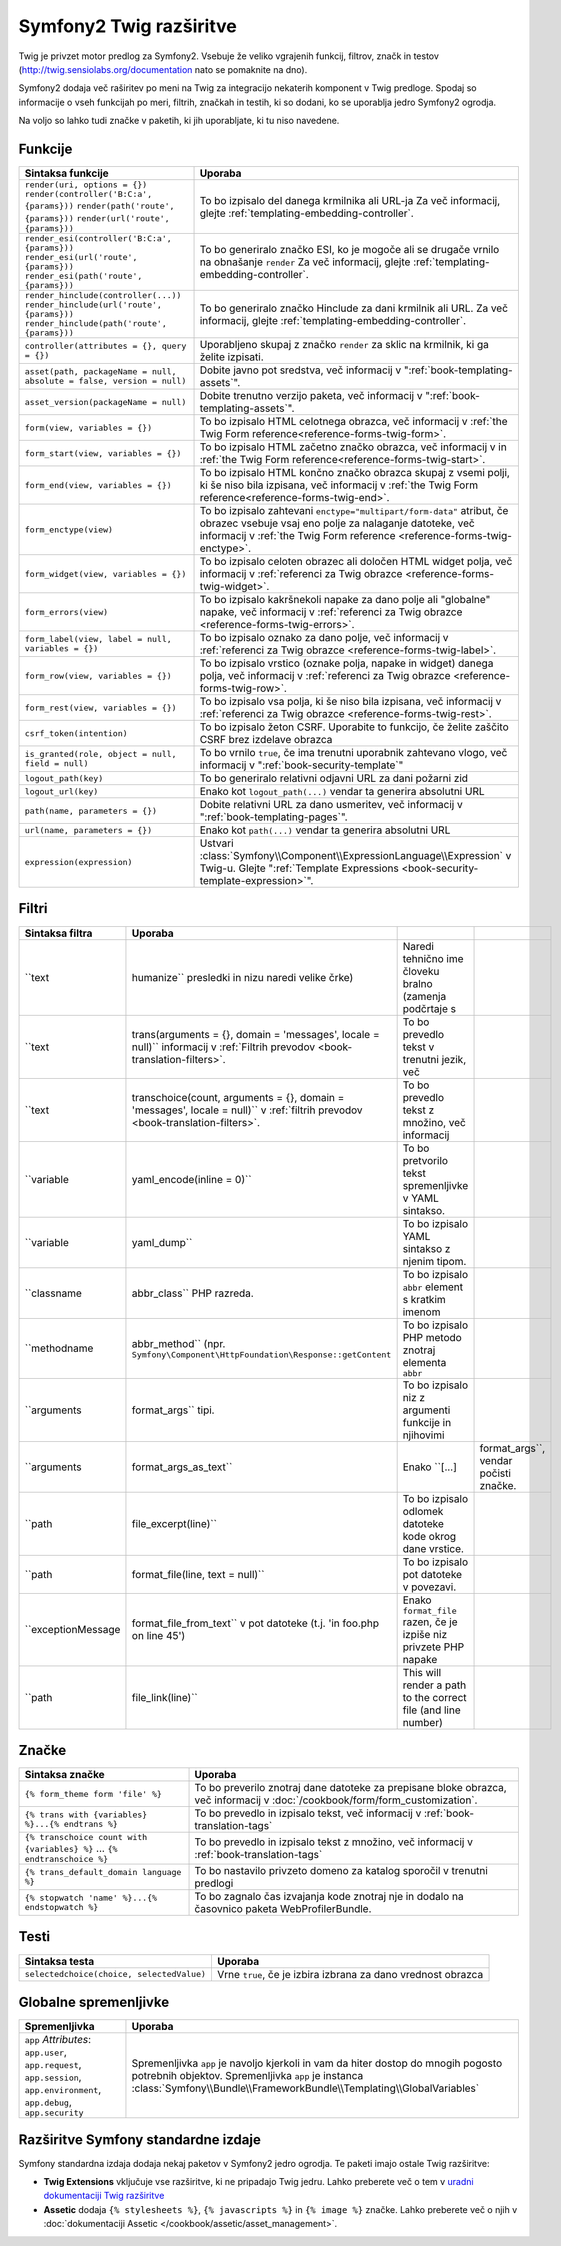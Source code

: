 .. index::
    single: Symfony2 Twig extensions

Symfony2 Twig razširitve
========================

Twig je privzet motor predlog za Symfony2. Vsebuje že veliko vgrajenih funkcij,
filtrov, značk in testov (`http://twig.sensiolabs.org/documentation`_
nato se pomaknite na dno).

Symfony2 dodaja več raširitev po meni na Twig za integracijo nekaterih komponent
v Twig predloge. Spodaj so informacije o vseh funkcijah po meri, filtrih, značkah
in testih, ki so dodani, ko se uporablja jedro Symfony2 ogrodja.

Na voljo so lahko tudi značke v paketih, ki jih uporabljate, ki tu niso
navedene.

Funkcije
--------

.. versionadded:: 2.4
    Funkcija ``expression`` je bila predstavljena v Symfony 2.4.

+-----------------------------------------------------------------------+-----------------------------------------------------------------------------------------+
| Sintaksa funkcije                                                     | Uporaba                                                                                 |
+=======================================================================+=========================================================================================+
| ``render(uri, options = {})``                                         | To bo izpisalo del danega krmilnika ali URL-ja                                          |
| ``render(controller('B:C:a', {params}))``                             | Za več informacij, glejte :ref:`templating-embedding-controller`.                       |
| ``render(path('route', {params}))``                                   |                                                                                         |
| ``render(url('route', {params}))``                                    |                                                                                         |
+-----------------------------------------------------------------------+-----------------------------------------------------------------------------------------+
| ``render_esi(controller('B:C:a', {params}))``                         | To bo generiralo značko ESI, ko je mogoče ali se drugače vrnilo na obnašanje ``render`` |
| ``render_esi(url('route', {params}))``                                | Za več informacij, glejte :ref:`templating-embedding-controller`.                       |
| ``render_esi(path('route', {params}))``                               |                                                                                         |
+-----------------------------------------------------------------------+-----------------------------------------------------------------------------------------+
| ``render_hinclude(controller(...))``                                  | To bo generiralo značko Hinclude za dani krmilnik ali URL.                              |
| ``render_hinclude(url('route', {params}))``                           | Za več informacij, glejte :ref:`templating-embedding-controller`.                       |
| ``render_hinclude(path('route', {params}))``                          |                                                                                         |
+-----------------------------------------------------------------------+-----------------------------------------------------------------------------------------+
| ``controller(attributes = {}, query = {})``                           | Uporabljeno skupaj z značko ``render`` za sklic na krmilnik, ki ga želite izpisati.     |
+-----------------------------------------------------------------------+-----------------------------------------------------------------------------------------+
| ``asset(path, packageName = null, absolute = false, version = null)`` | Dobite javno pot sredstva, več informacij v                                             |
|                                                                       | ":ref:`book-templating-assets`".                                                        |
+-----------------------------------------------------------------------+-----------------------------------------------------------------------------------------+
| ``asset_version(packageName = null)``                                 | Dobite trenutno verzijo paketa, več informacij v                                        |
|                                                                       | ":ref:`book-templating-assets`".                                                        |
+-----------------------------------------------------------------------+-----------------------------------------------------------------------------------------+
| ``form(view, variables = {})``                                        | To bo izpisalo HTML celotnega obrazca, več informacij v                                 |
|                                                                       | :ref:`the Twig Form reference<reference-forms-twig-form>`.                              |
+-----------------------------------------------------------------------+-----------------------------------------------------------------------------------------+
| ``form_start(view, variables = {})``                                  | To bo izpisalo HTML začetno značko obrazca, več informacij v                            |
|                                                                       | in :ref:`the Twig Form reference<reference-forms-twig-start>`.                          |
+-----------------------------------------------------------------------+-----------------------------------------------------------------------------------------+
| ``form_end(view, variables = {})``                                    | To bo izpisalo HTML končno značko obrazca skupaj z vsemi polji, ki                      |
|                                                                       | še niso bila izpisana, več informacij                                                   |
|                                                                       | v :ref:`the Twig Form reference<reference-forms-twig-end>`.                             |
+-----------------------------------------------------------------------+-----------------------------------------------------------------------------------------+
| ``form_enctype(view)``                                                | To bo izpisalo zahtevani ``enctype="multipart/form-data"`` atribut,                     |
|                                                                       | če obrazec vsebuje vsaj eno polje za nalaganje datoteke, več informacij v               |
|                                                                       | :ref:`the Twig Form reference <reference-forms-twig-enctype>`.                          |
+-----------------------------------------------------------------------+-----------------------------------------------------------------------------------------+
| ``form_widget(view, variables = {})``                                 | To bo izpisalo celoten obrazec ali določen HTML widget polja,                           |
|                                                                       | več informacij v :ref:`referenci za Twig obrazce <reference-forms-twig-widget>`.        |
+-----------------------------------------------------------------------+-----------------------------------------------------------------------------------------+
| ``form_errors(view)``                                                 | To bo izpisalo kakršnekoli napake za dano polje ali "globalne" napake,                  |
|                                                                       | več informacij v :ref:`referenci za Twig obrazce <reference-forms-twig-errors>`.        |
+-----------------------------------------------------------------------+-----------------------------------------------------------------------------------------+
| ``form_label(view, label = null, variables = {})``                    | To bo izpisalo oznako za dano polje, več informacij v                                   |
|                                                                       | :ref:`referenci za Twig obrazce <reference-forms-twig-label>`.                          |
+-----------------------------------------------------------------------+-----------------------------------------------------------------------------------------+
| ``form_row(view, variables = {})``                                    | To bo izpisalo vrstico (oznake polja, napake in widget) danega                          |
|                                                                       | polja, več informacij v :ref:`referenci za Twig obrazce <reference-forms-twig-row>`.    |
+-----------------------------------------------------------------------+-----------------------------------------------------------------------------------------+
| ``form_rest(view, variables = {})``                                   | To bo izpisalo vsa polja, ki še niso bila izpisana, več                                 |
|                                                                       | informacij v :ref:`referenci za Twig obrazce <reference-forms-twig-rest>`.              |
+-----------------------------------------------------------------------+-----------------------------------------------------------------------------------------+
| ``csrf_token(intention)``                                             | To bo izpisalo žeton CSRF. Uporabite to funkcijo, če želite zaščito CSRF brez           |
|                                                                       | izdelave obrazca                                                                        |
+-----------------------------------------------------------------------+-----------------------------------------------------------------------------------------+
| ``is_granted(role, object = null, field = null)``                     | To bo vrnilo ``true``, če ima trenutni uporabnik zahtevano vlogo, več                   |
|                                                                       | informacij v ":ref:`book-security-template`"                                            |
+-----------------------------------------------------------------------+-----------------------------------------------------------------------------------------+
| ``logout_path(key)``                                                  | To bo generiralo relativni odjavni URL za dani požarni zid                              |
+-----------------------------------------------------------------------+-----------------------------------------------------------------------------------------+
| ``logout_url(key)``                                                   | Enako kot ``logout_path(...)`` vendar ta generira absolutni URL                         |
+-----------------------------------------------------------------------+-----------------------------------------------------------------------------------------+
| ``path(name, parameters = {})``                                       | Dobite relativni URL za dano usmeritev, več informacij v                                |
|                                                                       | ":ref:`book-templating-pages`".                                                         |
+-----------------------------------------------------------------------+-----------------------------------------------------------------------------------------+
| ``url(name, parameters = {})``                                        | Enako kot ``path(...)`` vendar ta generira absolutni URL                                |
+-----------------------------------------------------------------------+-----------------------------------------------------------------------------------------+
| ``expression(expression)``                                            | Ustvari :class:`Symfony\\Component\\ExpressionLanguage\\Expression` v Twig-u. Glejte    |
|                                                                       | ":ref:`Template Expressions <book-security-template-expression>`".                      |
+-----------------------------------------------------------------------+-----------------------------------------------------------------------------------------+

Filtri
------

+--------------------+--------------------------------------------------------------------------+-------------------------------------------------------------------+---------------------------------------+
| Sintaksa filtra    | Uporaba                                                                  |                                                                   |                                       |
+====================+==========================================================================+===================================================================+=======================================+
| ``text             | humanize``                                                               | Naredi tehnično ime človeku bralno (zamenja podčrtaje s           |                                       |
|                    | presledki in nizu naredi velike črke)                                    |                                                                   |                                       |
+--------------------+--------------------------------------------------------------------------+-------------------------------------------------------------------+---------------------------------------+
| ``text             | trans(arguments = {}, domain = 'messages', locale = null)``              | To bo prevedlo tekst v trenutni jezik, več                        |                                       |
|                    | informacij v                                                             |                                                                   |                                       |
|                    | :ref:`Filtrih prevodov <book-translation-filters>`.                      |                                                                   |                                       |
+--------------------+--------------------------------------------------------------------------+-------------------------------------------------------------------+---------------------------------------+
| ``text             | transchoice(count, arguments = {}, domain = 'messages', locale = null)`` | To bo prevedlo tekst z množino, več informacij                    |                                       |
|                    | v :ref:`filtrih prevodov <book-translation-filters>`.                    |                                                                   |                                       |
+--------------------+--------------------------------------------------------------------------+-------------------------------------------------------------------+---------------------------------------+
| ``variable         | yaml_encode(inline = 0)``                                                | To bo pretvorilo tekst spremenljivke v YAML sintakso.             |                                       |
+--------------------+--------------------------------------------------------------------------+-------------------------------------------------------------------+---------------------------------------+
| ``variable         | yaml_dump``                                                              | To bo izpisalo YAML sintakso z njenim tipom.                      |                                       |
+--------------------+--------------------------------------------------------------------------+-------------------------------------------------------------------+---------------------------------------+
| ``classname        | abbr_class``                                                             | To bo izpisalo ``abbr`` element s kratkim imenom                  |                                       |
|                    | PHP razreda.                                                             |                                                                   |                                       |
+--------------------+--------------------------------------------------------------------------+-------------------------------------------------------------------+---------------------------------------+
| ``methodname       | abbr_method``                                                            | To bo izpisalo PHP metodo znotraj elementa ``abbr``               |                                       |
|                    | (npr. ``Symfony\Component\HttpFoundation\Response::getContent``          |                                                                   |                                       |
+--------------------+--------------------------------------------------------------------------+-------------------------------------------------------------------+---------------------------------------+
| ``arguments        | format_args``                                                            | To bo izpisalo niz z argumenti funkcije in njihovimi              |                                       |
|                    | tipi.                                                                    |                                                                   |                                       |
+--------------------+--------------------------------------------------------------------------+-------------------------------------------------------------------+---------------------------------------+
| ``arguments        | format_args_as_text``                                                    | Enako ``[...]                                                     | format_args``, vendar počisti značke. |
+--------------------+--------------------------------------------------------------------------+-------------------------------------------------------------------+---------------------------------------+
| ``path             | file_excerpt(line)``                                                     | To bo izpisalo odlomek datoteke kode okrog dane vrstice.          |                                       |
+--------------------+--------------------------------------------------------------------------+-------------------------------------------------------------------+---------------------------------------+
| ``path             | format_file(line, text = null)``                                         | To bo izpisalo pot datoteke v povezavi.                           |                                       |
+--------------------+--------------------------------------------------------------------------+-------------------------------------------------------------------+---------------------------------------+
| ``exceptionMessage | format_file_from_text``                                                  | Enako ``format_file`` razen, če je izpiše niz privzete PHP napake |                                       |
|                    | v pot datoteke (t.j. 'in foo.php on line 45')                            |                                                                   |                                       |
+--------------------+--------------------------------------------------------------------------+-------------------------------------------------------------------+---------------------------------------+
| ``path             | file_link(line)``                                                        | This will render a path to the correct file (and line number)     |                                       |
+--------------------+--------------------------------------------------------------------------+-------------------------------------------------------------------+---------------------------------------+

Značke
------

.. versionadded:: 2.4
    Značka stopwatch je bila predstavljena v Symfony 2.4.

+---------------------------------------------------+--------------------------------------------------------------------+
| Sintaksa značke                                   | Uporaba                                                            |
+===================================================+====================================================================+
| ``{% form_theme form 'file' %}``                  | To bo preverilo znotraj dane datoteke za prepisane bloke obrazca,  |
|                                                   | več informacij v :doc:`/cookbook/form/form_customization`.         |
+---------------------------------------------------+--------------------------------------------------------------------+
| ``{% trans with {variables} %}...{% endtrans %}`` | To bo prevedlo in izpisalo tekst, več informacij v                 |
|                                                   | :ref:`book-translation-tags`                                       |
+---------------------------------------------------+--------------------------------------------------------------------+
| ``{% transchoice count with {variables} %}``      | To bo prevedlo in izpisalo tekst z množino, več                    |
| ...                                               | informacij v :ref:`book-translation-tags`                          |
| ``{% endtranschoice %}``                          |                                                                    |
+---------------------------------------------------+--------------------------------------------------------------------+
| ``{% trans_default_domain language %}``           | To bo nastavilo privzeto domeno za katalog sporočil v              |
|                                                   | trenutni predlogi                                                  |
+---------------------------------------------------+--------------------------------------------------------------------+
| ``{% stopwatch 'name' %}...{% endstopwatch %}``   | To bo zagnalo čas izvajanja kode znotraj nje in dodalo na          |
|                                                   | časovnico paketa WebProfilerBundle.                                |
+---------------------------------------------------+--------------------------------------------------------------------+

Testi
-----

+---------------------------------------------------+------------------------------------------------------------------------------+
| Sintaksa testa                                    | Uporaba                                                                      |
+===================================================+==============================================================================+
| ``selectedchoice(choice, selectedValue)``         | Vrne ``true``, če je izbira izbrana za dano vrednost obrazca                 |
+---------------------------------------------------+------------------------------------------------------------------------------+

Globalne spremenljivke
----------------------

+-------------------------------------------------------+------------------------------------------------------------------------------------+
| Spremenljivka                                         | Uporaba                                                                            |
+=======================================================+====================================================================================+
| ``app`` *Attributes*: ``app.user``, ``app.request``,  | Spremenljivka ``app`` je navoljo kjerkoli in vam da hiter                          |
| ``app.session``, ``app.environment``, ``app.debug``,  | dostop do mnogih pogosto potrebnih objektov. Spremenljivka ``app`` je              |
| ``app.security``                                      | instanca :class:`Symfony\\Bundle\\FrameworkBundle\\Templating\\GlobalVariables`    |
+-------------------------------------------------------+------------------------------------------------------------------------------------+

Razširitve Symfony standardne izdaje
------------------------------------

Symfony standardna izdaja dodaja nekaj paketov v Symfony2 jedro ogrodja.
Te paketi imajo ostale Twig razširitve:

* **Twig Extensions** vključuje vse razširitve, ki ne pripadajo
  Twig jedru. Lahko preberete več o tem v `uradni dokumentaciji Twig razširitve`_
* **Assetic** dodaja ``{% stylesheets %}``, ``{% javascripts %}`` in
  ``{% image %}`` značke. Lahko preberete več o njih v
  :doc:`dokumentaciji Assetic </cookbook/assetic/asset_management>`.

.. _`uradni dokumentaciji Twig razširitve`: http://twig.sensiolabs.org/doc/extensions/index.html
.. _`http://twig.sensiolabs.org/documentation`: http://twig.sensiolabs.org/documentation
